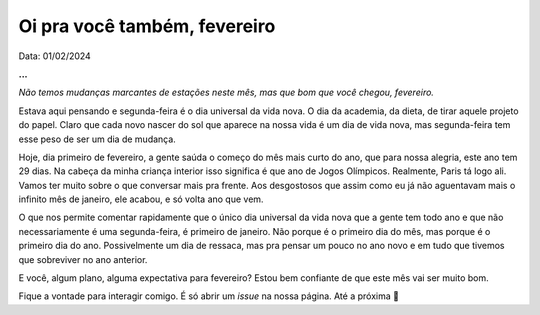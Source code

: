 Oi pra você também, fevereiro
=============================

Data: 01/02/2024

.. tags:: 
    
    Miscelânia

**...**

*Não temos mudanças marcantes de estações neste mês, mas que bom que você chegou, fevereiro.*

Estava aqui pensando e segunda-feira é o dia universal da vida nova. O dia da academia, da dieta, de tirar
aquele projeto do papel. Claro que cada novo nascer do sol que aparece na nossa vida é um dia de vida nova,
mas segunda-feira tem esse peso de ser um dia de mudança.

Hoje, dia primeiro de fevereiro, a gente saúda o começo do mês mais curto do ano, que para nossa alegria, este 
ano tem 29 dias. Na cabeça da minha criança interior isso significa é que ano de Jogos Olímpicos. Realmente, 
Paris tá logo ali. Vamos ter muito sobre o que conversar mais pra frente. Aos desgostosos que assim como eu
já não aguentavam mais o infinito mês de janeiro, ele acabou, e só volta ano que vem.

O que nos permite comentar rapidamente que o único dia universal da vida nova que a gente tem todo ano e que 
não necessariamente é uma segunda-feira, é primeiro de janeiro. Não porque é o primeiro dia do mês, mas porque 
é o primeiro dia do ano. Possivelmente um dia de ressaca, mas pra pensar um pouco no ano novo e em tudo que
tivemos que sobreviver no ano anterior.

E você, algum plano, alguma expectativa para fevereiro? Estou bem confiante de que este mês vai ser muito bom.

Fique a vontade para interagir comigo. É só abrir um *issue* na nossa página. Até a próxima 👋

